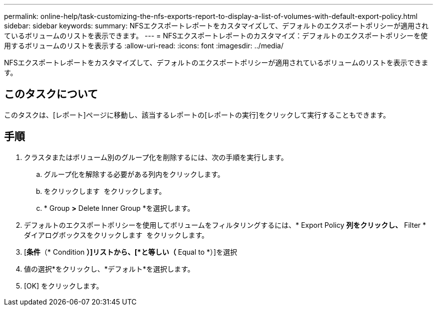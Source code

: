 ---
permalink: online-help/task-customizing-the-nfs-exports-report-to-display-a-list-of-volumes-with-default-export-policy.html 
sidebar: sidebar 
keywords:  
summary: NFSエクスポートレポートをカスタマイズして、デフォルトのエクスポートポリシーが適用されているボリュームのリストを表示できます。 
---
= NFSエクスポートレポートのカスタマイズ：デフォルトのエクスポートポリシーを使用するボリュームのリストを表示する
:allow-uri-read: 
:icons: font
:imagesdir: ../media/


[role="lead"]
NFSエクスポートレポートをカスタマイズして、デフォルトのエクスポートポリシーが適用されているボリュームのリストを表示できます。



== このタスクについて

このタスクは、[レポート]ページに移動し、該当するレポートの[レポートの実行]をクリックして実行することもできます。



== 手順

. クラスタまたはボリューム別のグループ化を削除するには、次の手順を実行します。
+
.. グループ化を解除する必要がある列内をクリックします。
.. をクリックします image:../media/click-to-see-menu.gif[""] をクリックします。
.. * Group *>* Delete Inner Group *を選択します。


. デフォルトのエクスポートポリシーを使用してボリュームをフィルタリングするには、* Export Policy *列をクリックし、* Filter *ダイアログボックスをクリックします image:../media/click-to-filter.gif[""] をクリックします。
. [*条件*（* Condition *）]リストから、[*と等しい（* Equal to *）]を選択
. 値の選択*をクリックし、*デフォルト*を選択します。
. [OK] をクリックします。

